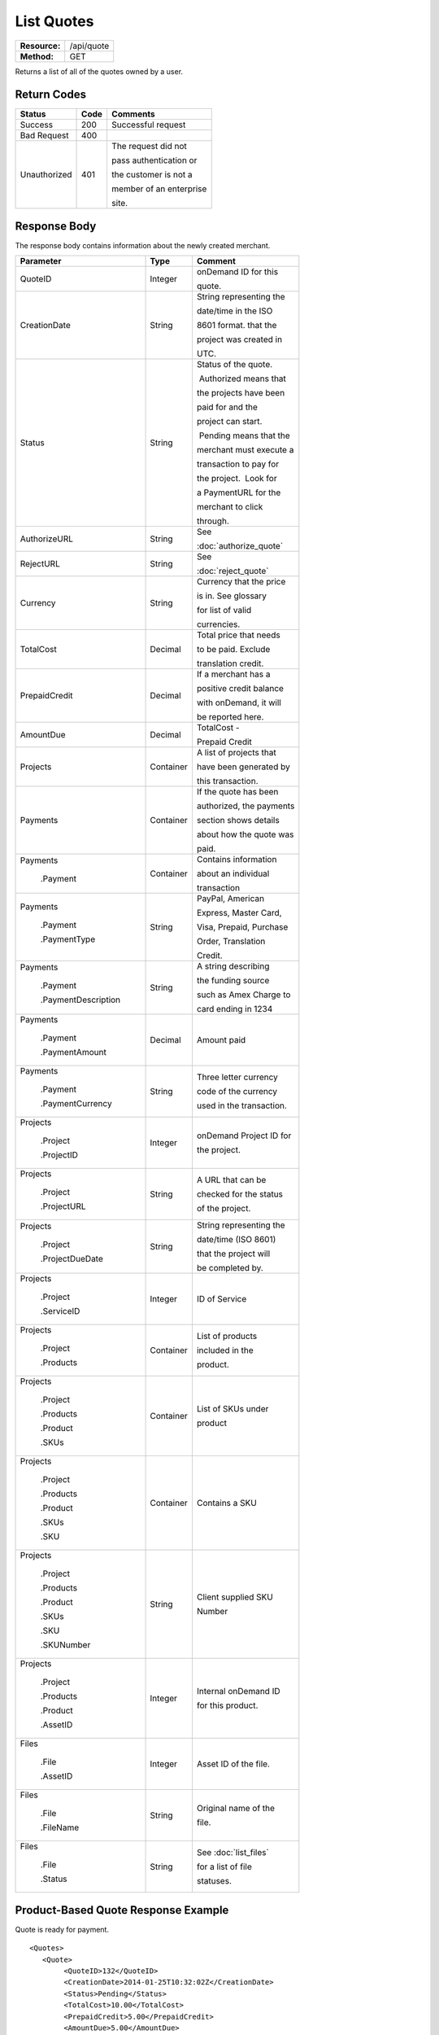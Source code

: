 ===========
List Quotes
===========

+---------------+----------------------------+
| **Resource:** | .. container:: notrans     |
|               |                            |
|               |    /api/quote              |
+---------------+----------------------------+
| **Method:**   | .. container:: notrans     |
|               |                            |
|               |    GET                     |
+---------------+----------------------------+

Returns a list of all of the quotes owned by a user. 


Return Codes
============

+-------------------------+-------------------------+-------------------------+
| Status                  | Code                    | Comments                |
+=========================+=========================+=========================+
| Success                 | 200                     | Successful request      |
+-------------------------+-------------------------+-------------------------+
| Bad Request             | 400                     |                         |
+-------------------------+-------------------------+-------------------------+
| Unauthorized            | 401                     | The request did not     |
|                         |                         |                         |
|                         |                         | pass authentication or  |
|                         |                         |                         |
|                         |                         | the customer is not a   |
|                         |                         |                         |
|                         |                         | member of an enterprise |
|                         |                         |                         |
|                         |                         | site.                   |
+-------------------------+-------------------------+-------------------------+

Response Body
=============

The response body contains information about the newly created merchant. 

+-------------------------+-------------------------+-------------------------+
| Parameter               | Type                    | Comment                 |
+=========================+=========================+=========================+
| .. container:: notrans  | Integer                 | onDemand ID for this    |
|                         |                         |                         |
|    QuoteID              |                         | quote.                  |
+-------------------------+-------------------------+-------------------------+
| .. container:: notrans  | String                  | String representing the |
|                         |                         |                         |
|    CreationDate         |                         | date/time in the ISO    |
|                         |                         |                         |
|                         |                         | 8601 format. that the   |
|                         |                         |                         |
|                         |                         | project was created in  |
|                         |                         |                         |
|                         |                         | UTC.                    |
+-------------------------+-------------------------+-------------------------+
| .. container:: notrans  | String                  | Status of the quote.    |
|                         |                         |                         |
|    Status               |                         |  Authorized means that  |
|                         |                         |                         |
|                         |                         | the projects have been  |
|                         |                         |                         |
|                         |                         | paid for and the        |
|                         |                         |                         |
|                         |                         | project can start.      |
|                         |                         |                         |
|                         |                         |  Pending means that the |
|                         |                         |                         |
|                         |                         | merchant must execute a |
|                         |                         |                         |
|                         |                         | transaction to pay for  |
|                         |                         |                         |
|                         |                         | the project.  Look for  |
|                         |                         |                         |
|                         |                         | a PaymentURL for the    |
|                         |                         |                         |
|                         |                         | merchant to click       |
|                         |                         |                         |
|                         |                         | through.                |
+-------------------------+-------------------------+-------------------------+
| .. container:: notrans  | String                  | See                     |
|                         |                         |                         |
|    AuthorizeURL         |                         | :doc:`authorize_quote`  |
|                         |                         |                         |
+-------------------------+-------------------------+-------------------------+
| .. container:: notrans  | String                  | See                     |
|                         |                         |                         |
|     RejectURL           |                         | :doc:`reject_quote`     |
|                         |                         |                         |
+-------------------------+-------------------------+-------------------------+
| .. container:: notrans  | String                  | Currency that the price |
|                         |                         |                         |
|    Currency             |                         | is in. See glossary     |
|                         |                         |                         |
|                         |                         | for list of valid       |
|                         |                         |                         |
|                         |                         | currencies.             |
|                         |                         |                         |
+-------------------------+-------------------------+-------------------------+
| .. container:: notrans  | Decimal                 | Total price that needs  |
|                         |                         |                         |
|    TotalCost            |                         | to be paid. Exclude     |
|                         |                         |                         |
|                         |                         | translation credit.     |
+-------------------------+-------------------------+-------------------------+
| .. container:: notrans  | Decimal                 | If a merchant has a     |
|                         |                         |                         |
|    PrepaidCredit        |                         | positive credit balance |
|                         |                         |                         |
|                         |                         | with onDemand, it will  |
|                         |                         |                         |
|                         |                         | be reported here.       |
+-------------------------+-------------------------+-------------------------+
| .. container:: notrans  | Decimal                 | TotalCost -             |
|                         |                         |                         |
|    AmountDue            |                         | Prepaid Credit          |
+-------------------------+-------------------------+-------------------------+
| .. container:: notrans  | Container               | A list of projects that |
|                         |                         |                         |
|    Projects             |                         | have been generated by  |
|                         |                         |                         |
|                         |                         | this transaction.       |
+-------------------------+-------------------------+-------------------------+
| .. container:: notrans  | Container               | If the quote has been   |
|                         |                         |                         |
|    Payments             |                         | authorized, the payments|
|                         |                         |                         |
|                         |                         | section shows details   |
|                         |                         |                         |
|                         |                         | about how the quote was |
|                         |                         |                         |
|                         |                         | paid.                   |
|                         |                         |                         |
|                         |                         |                         |
+-------------------------+-------------------------+-------------------------+
| .. container:: notrans  | Container               | Contains information    |
|                         |                         |                         |
|    Payments             |                         | about an individual     |
|                         |                         |                         |
|      .Payment           |                         | transaction             |
|                         |                         |                         |
|                         |                         |                         |
+-------------------------+-------------------------+-------------------------+
| .. container:: notrans  | String                  | PayPal, American        |
|                         |                         |                         |
|    Payments             |                         | Express, Master Card,   |
|                         |                         |                         |
|      .Payment           |                         | Visa, Prepaid, Purchase |
|                         |                         |                         |
|      .PaymentType       |                         | Order, Translation      |
|                         |                         |                         |
|                         |                         | Credit.                 |
+-------------------------+-------------------------+-------------------------+
| .. container:: notrans  | String                  | A string describing     |
|                         |                         |                         |
|    Payments             |                         | the funding source      |
|                         |                         |                         |
|      .Payment           |                         | such as Amex Charge to  |
|                         |                         |                         |
|      .PaymentDescription|                         | card ending in 1234     |
+-------------------------+-------------------------+-------------------------+
| .. container:: notrans  | Decimal                 | Amount paid             |
|                         |                         |                         |
|    Payments             |                         |                         |
|                         |                         |                         |
|      .Payment           |                         |                         |
|                         |                         |                         |
|      .PaymentAmount     |                         |                         |
|                         |                         |                         |
+-------------------------+-------------------------+-------------------------+
| .. container:: notrans  | String                  | Three letter currency   |
|                         |                         |                         |
|    Payments             |                         | code of the currency    |
|                         |                         |                         |
|      .Payment           |                         | used in the transaction.|
|                         |                         |                         |
|      .PaymentCurrency   |                         |                         |
|                         |                         |                         |
+-------------------------+-------------------------+-------------------------+
| .. container:: notrans  | Integer                 | onDemand Project ID for |
|                         |                         |                         |
|    Projects             |                         | the project.            |
|                         |                         |                         |
|      .Project           |                         |                         |
|                         |                         |                         |
|      .ProjectID         |                         |                         |
+-------------------------+-------------------------+-------------------------+
| .. container:: notrans  | String                  | A URL that can be       |
|                         |                         |                         |
|    Projects             |                         | checked for the status  |
|                         |                         |                         |
|      .Project           |                         | of the project.         |
|                         |                         |                         |
|      .ProjectURL        |                         |                         |
+-------------------------+-------------------------+-------------------------+
| .. container:: notrans  | String                  | String representing the |
|                         |                         |                         |
|    Projects             |                         | date/time (ISO 8601)    |
|                         |                         |                         |
|      .Project           |                         | that the project will   |
|                         |                         |                         |
|      .ProjectDueDate    |                         | be completed by.        |
+-------------------------+-------------------------+-------------------------+
| .. container:: notrans  | Integer                 | ID of Service           |
|                         |                         |                         |
|    Projects             |                         |                         |
|                         |                         |                         |
|      .Project           |                         |                         |
|                         |                         |                         |
|      .ServiceID         |                         |                         |
+-------------------------+-------------------------+-------------------------+
| .. container:: notrans  | Container               | List of products        |
|                         |                         |                         |
|    Projects             |                         | included in the         |
|                         |                         |                         |
|      .Project           |                         | product.                |
|                         |                         |                         |
|      .Products          |                         |                         |
+-------------------------+-------------------------+-------------------------+
| .. container:: notrans  | Container               | List of SKUs under      |
|                         |                         |                         |
|    Projects             |                         | product                 |
|                         |                         |                         |
|      .Project           |                         |                         |
|                         |                         |                         |
|      .Products          |                         |                         |
|                         |                         |                         |
|      .Product           |                         |                         |
|                         |                         |                         |
|      .SKUs              |                         |                         |
+-------------------------+-------------------------+-------------------------+
| .. container:: notrans  | Container               | Contains a SKU          |
|                         |                         |                         |
|    Projects             |                         |                         |
|                         |                         |                         |
|      .Project           |                         |                         |
|                         |                         |                         |
|      .Products          |                         |                         |
|                         |                         |                         |
|      .Product           |                         |                         |
|                         |                         |                         |
|      .SKUs              |                         |                         |
|                         |                         |                         |
|      .SKU               |                         |                         |
+-------------------------+-------------------------+-------------------------+
| .. container:: notrans  | String                  | Client supplied SKU     |
|                         |                         |                         |
|    Projects             |                         | Number                  |
|                         |                         |                         |
|      .Project           |                         |                         |
|                         |                         |                         |
|      .Products          |                         |                         |
|                         |                         |                         |
|      .Product           |                         |                         |
|                         |                         |                         |
|      .SKUs              |                         |                         |
|                         |                         |                         |
|      .SKU               |                         |                         |
|                         |                         |                         |
|      .SKUNumber         |                         |                         |
+-------------------------+-------------------------+-------------------------+
| .. container:: notrans  | Integer                 | Internal onDemand ID    |
|                         |                         |                         |
|    Projects             |                         | for this product.       |
|                         |                         |                         |
|      .Project           |                         |                         |
|                         |                         |                         |
|      .Products          |                         |                         |
|                         |                         |                         |
|      .Product           |                         |                         |
|                         |                         |                         |
|      .AssetID           |                         |                         |
+-------------------------+-------------------------+-------------------------+
| .. container:: notrans  | Integer                 | Asset ID of the file.   |
|                         |                         |                         |
|    Files                |                         |                         |
|                         |                         |                         |
|      .File              |                         |                         |
|                         |                         |                         |
|      .AssetID           |                         |                         |
+-------------------------+-------------------------+-------------------------+
| .. container:: notrans  | String                  | Original name of the    |
|                         |                         |                         |
|    Files                |                         | file.                   |
|                         |                         |                         |
|      .File              |                         |                         |
|                         |                         |                         |
|      .FileName          |                         |                         |
+-------------------------+-------------------------+-------------------------+
| .. container:: notrans  | String                  | See :doc:`list_files`   |
|                         |                         |                         |
|    Files                |                         | for a list of file      |
|                         |                         |                         |
|      .File              |                         | statuses.               |
|                         |                         |                         |
|      .Status            |                         |                         |
+-------------------------+-------------------------+-------------------------+

  

Product-Based Quote Response Example
====================================

Quote is ready for payment.

::

	<Quotes>
	   <Quote>
	        <QuoteID>132</QuoteID>
	        <CreationDate>2014-01-25T10:32:02Z</CreationDate>
	        <Status>Pending</Status>
	        <TotalCost>10.00</TotalCost>
	        <PrepaidCredit>5.00</PrepaidCredit>
	        <AmountDue>5.00</AmountDue>
	        <Currency>EUR</Currency>
	        <Projects>
	            <Project>
	                <ProjectID>123</ProjectID>
	                <ProjectURL>https://</ProjectURL>
	                <ProjectDueDate>2014-02-11T10:22:46Z</ProjectDueDate>
	                <ServiceID>54</ServiceID>
	                <Products>
	                    <Product>
	                        <AssetID>999</AssetID>
	                        <SKUs>
	                            <SKU>
	                                <SKUNumber>123</SKUNumber>
	                            </SKU>
	                        </SKUs>
	                    </Product>
	                </Products>
	            </Project>
	        </Projects>
	    </Quote>
	   <Quote>
	        <QuoteID>132</QuoteID>
	        <CreationDate>2014-01-25T10:32:02Z</CreationDate>
	        <Status>Authorized</Status>
	        <TotalCost>10.00</TotalCost>
	        <Currency>EUR</Currency>
	        <Payments>
	            <Payment>
	                <PaymentType>PayPal</PaymentType>
	                <PaymentDescription>PayPal charge to buyer@example.com</PaymentDescription>
	                <PaymentAmount>10.00</PaymentAmount>
	                <PaymentCurrency>EURO</PaymentCurrency>
	            </Payment>
	        <Payments>
	        <Projects>
	            <Project>
	                <ProjectID>123</ProjectID>
	                <ProjectURL>https://</ProjectURL>
	                <ProjectDueDate>2014-02-11T10:22:46Z</ProjectDueDate>
	                <ServiceID>54</ServiceID>
	                <Products>
	                    <Product>
	                        <AssetID>999</AssetID>
	                        <SKUs>
	                            <SKU>
	                                <SKUNumber>123</SKUNumber>
	                            </SKU>
	                        </SKUs>
	                    </Product>
	                </Products>
	            </Project>
	        </Projects>
	    </Quote>
	   <Quote>
	        <QuoteID>132</QuoteID>
	        <CreationDate>2014-01-25T10:32:02Z</CreationDate>
	        <Status>Pending</Status>
	        <AuthorizeURL>https://…</AuthorizeURL>
	        <RejectURL>https://…</RejectURL>
	        <TotalCost>10.00</TotalCost>
	        <PrepaidCredit>5.00</PrepaidCredit>
	        <AmountDue>5.00</AmountDue>
	        <Currency>EUR</Currency>
	        <Projects>
	            <Project>
	                <ProjectID>123</ProjectID>
	                <ProjectName>Name of project</ProjectName>
	                <ProjectURL>https://</ProjectURL>
	                <ProjectDueDate>2014-02-11T10:22:46Z</ProjectDueDate>
	                <ServiceID>54</ServiceID>
	                <Files>
	                    <File>
	                        <Status>Analyzed</Status>
	                        <AssetID>999</AssetID>
	                        <FileName>example.txt</FileName>
	                    </File>
	                </Files>
	            </Project>
	        </Projects>
	    </Quote>
	</Quotes>


